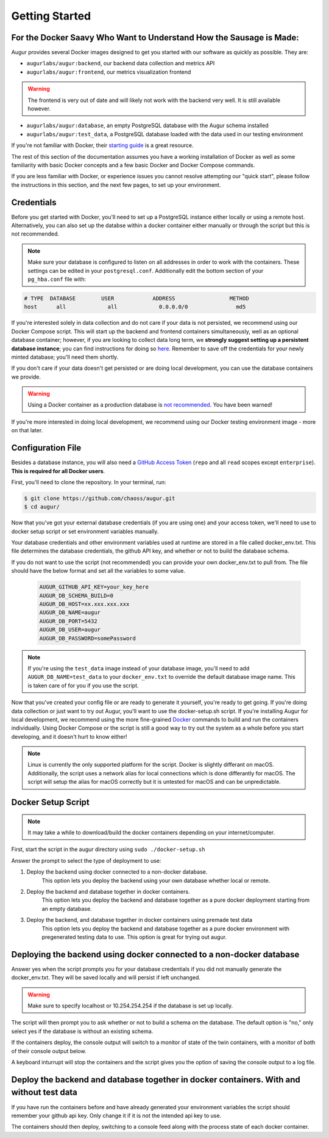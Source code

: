 Getting Started
================

For the Docker Saavy Who Want to Understand How the Sausage is Made: 
--------------------------------------------------------------------

Augur provides several Docker images designed to get you started with our software as quickly as possible. They are:

- ``augurlabs/augur:backend``, our backend data collection and metrics API
- ``augurlabs/augur:frontend``, our metrics visualization frontend

.. warning::
   The frontend is very out of date and will likely not work with the backend very well. It is still available however.

- ``augurlabs/augur:database``, an empty PostgreSQL database with the Augur schema installed
- ``augurlabs/augur:test_data``, a PostgreSQL database loaded with the data used in our testing environment

If you're not familiar with Docker, their `starting guide <https://www.docker.com/resources/what-container>`_ is a great resource.

The rest of this section of the documentation assumes you have a working installation of Docker as well as some familiarity with basic Docker concepts and a few basic Docker and Docker Compose commands.

If you are less familiar with Docker, or experience issues you cannot resolve attempting our "quick start", please follow the instructions in this section, and the next few pages, to set up your environment.

Credentials
------------
Before you get started with Docker, you'll need to set up a PostgreSQL instance either locally or using a remote host. Alternatively, you can also set up the databse within a docker container either manually or through the script but this is not recommended.

.. note::

  Make sure your database is configured to listen on all addresses in order to work with the containers. These settings can be edited in your ``postgresql.conf``. Additionally edit the bottom section of your ``pg_hba.conf`` file with:
  
.. code-block:: 

      # TYPE  DATABASE        USER            ADDRESS                 METHOD
      host	all  		all 		0.0.0.0/0 		md5

If you're interested solely in data collection and do not care if your data is not persisted, we recommend using our Docker Compose script. This will start up the backend and frontend containers simultaneously, well as an optional database container; however, if you are looking to collect data long term, we **strongly suggest setting up a persistent database instance**; you can find instructions for doing so `here <../getting-started/database.html>`_. Remember to save off the credentials for your newly minted database; you'll need them shortly. 

If you don't care if your data doesn't get persisted or are doing local development, you can use the database containers we provide. 

.. warning::

    Using a Docker container as a production database is `not recommended <https://vsupalov.com/database-in-docker/>`_. You have been warned!

If you're more interested in doing local development, we recommend using our Docker testing environment image - more on that later.

Configuration File
-------------------

Besides a database instance, you will also need a `GitHub Access Token <https://github.com/settings/tokens>`__ (``repo`` and all ``read`` scopes except ``enterprise``). **This is required for all Docker users**.

First, you'll need to clone the repository. In your terminal, run:

.. code-block:: bash

    $ git clone https://github.com/chaoss/augur.git
    $ cd augur/


Now that you've got your external database credentials (if you are using one) and your access token, we'll need to use to docker setup script or set environment variables manually.

Your database credentials and other environment variables used at runtime are stored in a file called docker_env.txt. This file determines the database credentials, the github API key, and whether or not to build the database schema.

If you do not want to use the script (not recommended) you can provide your own docker_env.txt to pull from. The file should have the below format and set all the variables to some value.

  .. code:: 

    AUGUR_GITHUB_API_KEY=your_key_here
    AUGUR_DB_SCHEMA_BUILD=0
    AUGUR_DB_HOST=xx.xxx.xxx.xxx
    AUGUR_DB_NAME=augur
    AUGUR_DB_PORT=5432
    AUGUR_DB_USER=augur
    AUGUR_DB_PASSWORD=somePassword

.. note::

  If you're using the ``test_data`` image instead of your database image, you'll need to add ``AUGUR_DB_NAME=test_data`` to your ``docker_env.txt`` to override the default database image name. This is taken care of for you if you use the script.


Now that you've created your config file or are ready to generate it yourself, you're ready to get going.
If you're doing data collection or just want to try out Augur, you'll want to use the docker-setup.sh script. If you're installing Augur for local development, we recommend using the more fine-grained `Docker <docker.html>`_ commands to build and run the containers individually. Using Docker Compose or the script is still a good way to try out the system as a whole before you start developing, and it doesn't hurt to know either!

.. note::

  Linux is currently the only supported platform for the script. Docker is slightly differant on macOS. Additionally, the script uses a network alias for local connections which is done differantly for macOS. The script will setup the alias for macOS correctly but it is untested for macOS and can be unpredictable.

Docker Setup Script
-------------------

.. note::

  It may take a while to download/build the docker containers depending on your internet/computer.


First, start the script in the augur directory using ``sudo ./docker-setup.sh``

Answer the prompt to select the type of deployment to use:

1. Deploy the backend using docker connected to a non-docker database.
    This option lets you deploy the backend using your own database whether local or remote.
2. Deploy the backend and database together in docker containers.
    This option lets you deploy the backend and database together as a pure docker deployment starting from an empty database.
3. Deploy the backend, and database together in docker containers using premade test data
    This option lets you deploy the backend and database together as a pure docker environment with pregenerated testing data to use. This option is great for trying out augur.


Deploying the backend using docker connected to a non-docker database
----------------------------------------------------------------------------------

Answer yes when the script prompts you for your database credentials if you did not manually generate the docker_env.txt. They will be saved locally and will persist if left unchanged.

.. warning::

  Make sure to specify localhost or 10.254.254.254 if the database is set up locally.

The script will then prompt you to ask whether or not to build a schema on the database. The default option is "no," only select yes if the database is without an existing schema.

If the containers deploy, the console output will switch to a monitor of state of the twin containers, with a monitor of both of their console output below.

A keyboard inturrupt will stop the containers and the script gives you the option of saving the console output to a log file.

Deploy the backend and database together in docker containers. With and without test data
----------------------------------------------------------------------------------------------------

If you have run the containers before and have already generated your environment variables the script should remember your github api key. Only change it if it is not the intended api key to use.

The containers should then deploy, switching to a console feed along with the process state of each docker container.
